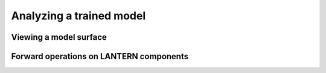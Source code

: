 .. _analyze:

Analyzing a trained model
#########################

Viewing a model surface
=======================


Forward operations on LANTERN components
========================================
